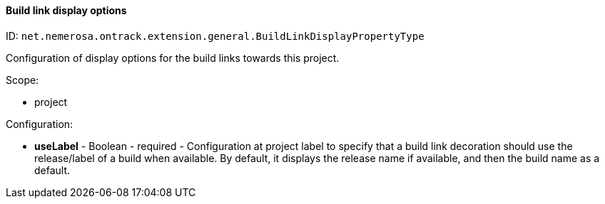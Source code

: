 [[property-net.nemerosa.ontrack.extension.general.BuildLinkDisplayPropertyType]]
==== Build link display options

ID: `net.nemerosa.ontrack.extension.general.BuildLinkDisplayPropertyType`

Configuration of display options for the build links towards this project.

Scope:

* project

Configuration:

* **useLabel** - Boolean - required - Configuration at project label to specify that a
            build link decoration should use the release/label
            of a build when available. By default, it displays
            the release name if available, and then the build name as a default.

